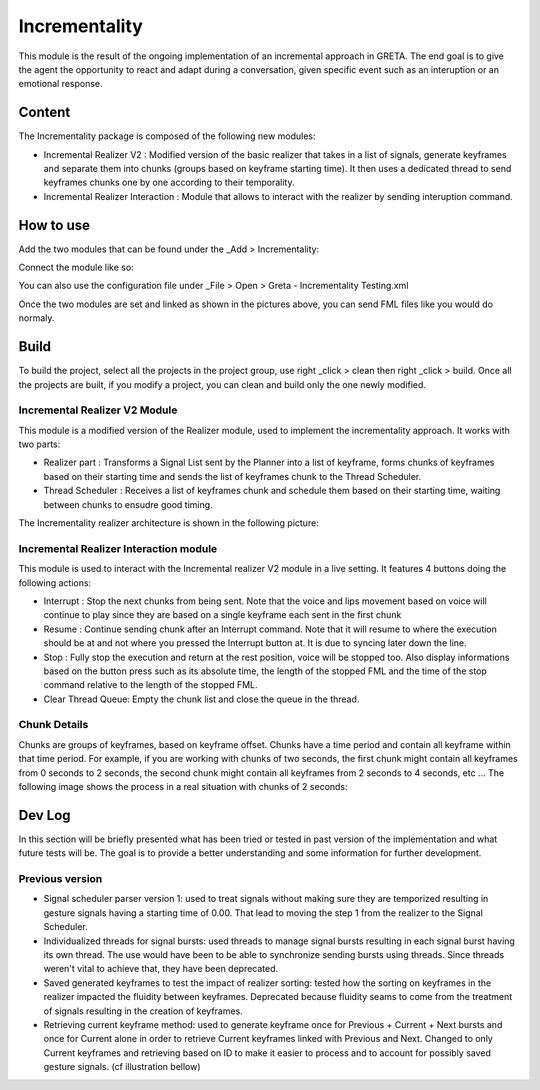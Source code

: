 Incrementality
=====

This module is the result of the ongoing implementation of an incremental approach in GRETA. The end goal is to give the agent the opportunity to react and adapt during a conversation, given specific event such as an interuption or an emotional response. 

Content
-----

The Incrementality package is composed of the following new modules:

* Incremental Realizer V2 : Modified version of the basic realizer that takes in a list of signals, generate keyframes and separate them into chunks (groups based on keyframe starting time). It then uses a dedicated thread to send keyframes chunks one by one according to their temporality.
* Incremental Realizer Interaction : Module that allows to interact with the realizer by sending interuption command.

How to use
-----

Add the two modules that can be found under the _Add > Incrementality: 

.. image:: https://user-images.githubusercontent.com/19309307/186421318-5f3d2d2b-d4dc-48a3-8a62-ac31d2cd21c3.png

Connect the module like so:

.. image:: https://user-images.githubusercontent.com/19309307/186934419-78d45c8c-575f-4be9-adda-3871f6d477d5.PNG

You can also use the configuration file under _File > Open > Greta - Incrementality Testing.xml

.. image:: https://raw.githubusercontent.com/sgraux/greta/incrementality/Wiki%20pictures/Config%20file.png

Once the two modules are set and linked as shown in the pictures above, you can send FML files like you would do normaly.

Build
-----

To build the project, select all the projects in the project group, use right _click > clean then right _click > build. Once all the projects are built, if you modify a project, you can clean and build only the one newly modified.

Incremental Realizer V2 Module
________

This module is a modified version of the Realizer module, used to implement the incrementality approach. It works with two parts:

* Realizer part : Transforms a Signal List sent by the Planner into a list of keyframe, forms chunks of keyframes based on their starting time and sends the list of keyframes chunk to the Thread Scheduler.
* Thread Scheduler :  Receives a list of keyframes chunk and schedule them based on their starting time, waiting between chunks to ensudre good timing.
The Incrementality realizer architecture is shown in the following picture:

.. image:: https://user-images.githubusercontent.com/19309307/186659349-6aae8f6c-fbac-462c-bcdf-26b5ec9c911c.png

Incremental Realizer Interaction module
_____

This module is used to interact with the Incremental realizer V2 module in a live setting. It features 4 buttons doing the following actions:

* Interrupt : Stop the next chunks from being sent. Note that the voice and lips movement based on voice will continue to play since they are based on a single keyframe each sent in the first chunk
* Resume : Continue sending chunk after an Interrupt command. Note that it will resume to where the execution should be at and not where you pressed the Interrupt button at. It is due to syncing later down the line.
* Stop : Fully stop the execution and return at the rest position, voice will be stopped too. Also display informations based on the button press such as its absolute time, the length of the stopped FML and the time of the stop command relative to the length of the stopped FML.
* Clear Thread Queue: Empty the chunk list and close the queue in the thread.

.. image:: https://user-images.githubusercontent.com/19309307/186660621-eb8c10a9-4b73-4070-b0f4-f998f37206b6.PNG

Chunk Details
_____

Chunks are groups of keyframes, based on keyframe offset. Chunks have a time period and contain all keyframe within that time period. For example, if you are working with chunks of two seconds, the first chunk might contain all keyframes from 0 seconds to 2 seconds, the second chunk might contain all keyframes from 2 seconds to 4 seconds, etc ... The following image shows the process in a real situation with chunks of 2 seconds:

.. image:: https://user-images.githubusercontent.com/19309307/186904448-4e3f23a4-3208-4c3d-9bd9-dc5cf67003dd.png

Dev Log
----

In this section will be briefly presented what has been tried or tested in past version of the implementation and what future tests will be. The goal is to provide a better understanding and some information for further development. 

Previous version
____

* Signal scheduler parser version 1: used to treat signals without making sure they are temporized resulting in gesture signals having a starting time of 0.00. That lead to moving the step 1 from the realizer to the Signal Scheduler. 
* Individualized threads for signal bursts: used threads to manage signal bursts resulting in each signal burst having its own thread. The use would have been to be able to synchronize sending bursts using threads. Since threads weren't vital to achieve that, they have been deprecated. 
* Saved generated keyframes to test the impact of realizer sorting: tested how the sorting on keyframes in the realizer impacted the fluidity between keyframes. Deprecated because fluidity seams to come from the treatment of signals resulting in the creation of keyframes.
* Retrieving current keyframe method: used to generate keyframe once for Previous + Current + Next bursts and once for Current alone in order to retrieve Current keyframes linked with Previous and Next. Changed to only Current keyframes and retrieving based on ID to make it easier to process and to account for possibly saved gesture signals. (cf illustration bellow)

.. image:: https://user-images.githubusercontent.com/19309307/186659713-78d44f44-6c73-4e97-bf45-a63dacb35fb0.png
.. image:: https://user-images.githubusercontent.com/19309307/186659836-04fa7394-70f8-4719-93b0-412933fb3eab.png
.. image:: https://user-images.githubusercontent.com/19309307/186659987-5cca5959-cbbf-4f63-8e55-c51fa415131e.png
